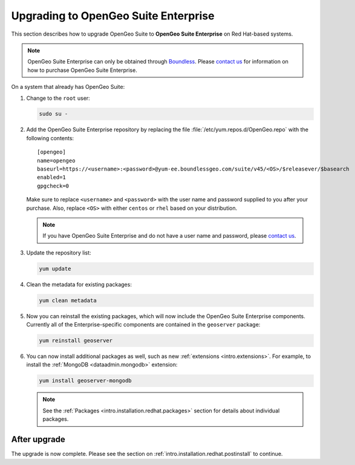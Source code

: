 .. _intro.installation.redhat.upgrade:

Upgrading to OpenGeo Suite Enterprise
=====================================

This section describes how to upgrade OpenGeo Suite to **OpenGeo Suite Enterprise** on Red Hat-based systems.

.. note:: OpenGeo Suite Enterprise can only be obtained through `Boundless <http://boundlessgeo.com>`_. Please `contact us <http://boundlessgeo.com/about/contact-us/sales/>`__ for information on how to purchase OpenGeo Suite Enterprise.

On a system that already has OpenGeo Suite:

#. Change to the ``root`` user:

   .. code-block:: bash

      sudo su -

#. Add the OpenGeo Suite Enterprise repository by replacing the file :file:`/etc/yum.repos.d/OpenGeo.repo` with the following contents::

     [opengeo]
     name=opengeo
     baseurl=https://<username>:<password>@yum-ee.boundlessgeo.com/suite/v45/<OS>/$releasever/$basearch
     enabled=1
     gpgcheck=0

   Make sure to replace ``<username>`` and ``<password>`` with the user name and password supplied to you after your purchase. Also, replace ``<OS>`` with either ``centos`` or ``rhel`` based on your distribution.

   .. note:: If you have OpenGeo Suite Enterprise and do not have a user name and password, please `contact us <http://boundlessgeo.com/about/contact-us/sales>`__.

#. Update the repository list:

   .. code-block:: bash

      yum update

#. Clean the metadata for existing packages:

   .. code-block:: bash

      yum clean metadata

#. Now you can reinstall the existing packages, which will now include the OpenGeo Suite Enterprise components. Currently all of the Enterprise-specific components are contained in the ``geoserver`` package:

   .. code-block:: bash

      yum reinstall geoserver

#. You can now install additional packages as well, such as new :ref:`extensions <intro.extensions>`. For example, to install the :ref:`MongoDB <dataadmin.mongodb>` extension:

   .. code-block:: bash

      yum install geoserver-mongodb

   .. note:: See the :ref:`Packages <intro.installation.redhat.packages>` section for details about individual packages.

After upgrade
-------------

The upgrade is now complete. Please see the section on :ref:`intro.installation.redhat.postinstall` to continue.
